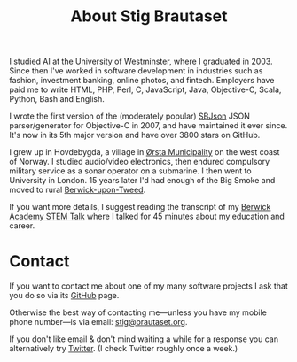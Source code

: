 #+title: About Stig Brautaset

I studied AI at the University of Westminster, where I graduated
in 2003. Since then I've worked in software development in industries
such as fashion, investment banking, online photos, and fintech.
Employers have paid me to write HTML, PHP, Perl, C, JavaScript, Java,
Objective-C, Scala, Python, Bash and English.

I wrote the first version of the (moderately popular) [[https://github.com/stig/json-framework/][SBJson]] JSON
parser/generator for Objective-C in 2007, and have maintained it ever
since. It's now in its 5th major version and have over 3800 stars on
GitHub.

I grew up in Hovdebygda, a village in [[https://en.wikipedia.org/wiki/%C3%98rsta][Ørsta Municipality]] on the west
coast of Norway. I studied audio/video electronics, then endured
compulsory military service as a sonar operator on a submarine.  I
then went to University in London.  15 years later I'd had enough of
the Big Smoke and moved to rural [[https://en.wikipedia.org/wiki/Berwick-upon-Tweed][Berwick-upon-Tweed]].

If you want more details, I suggest reading the transcript of my
[[file:articles/2016/berwick-academy-stem-talk.org][Berwick Academy STEM Talk]] where I talked for 45 minutes about my
education and career.

* Contact
  :PROPERTIES:
  :CUSTOM_ID: contact
  :END:

If you want to contact me about one of my many software projects I ask
that you do so via its [[https://github.com/stig][GitHub]] page.

Otherwise the best way of contacting me---unless you have my mobile
phone number---is via email: [[mailto:stig@brautaset.org][stig@brautaset.org]].

If you don't like email & don't mind waiting a while for a response
you can alternatively try [[http://twitter.com/stigbra][Twitter]]. (I check Twitter roughly once a
week.)
